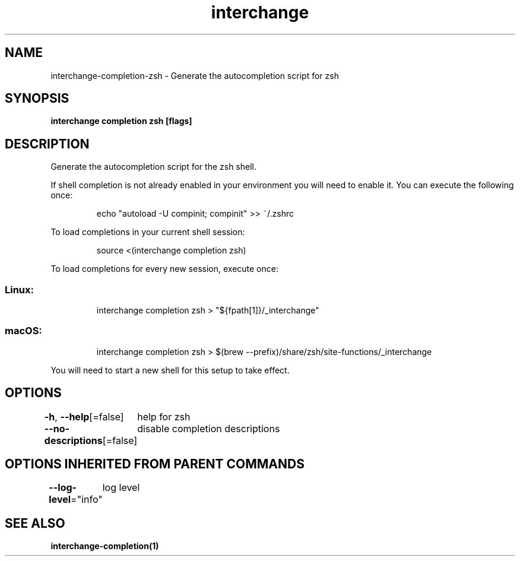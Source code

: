 .nh
.TH "interchange" "1" "Apr 2023" "Auto generated by spf13/cobra" ""

.SH NAME
.PP
interchange-completion-zsh - Generate the autocompletion script for zsh


.SH SYNOPSIS
.PP
\fBinterchange completion zsh [flags]\fP


.SH DESCRIPTION
.PP
Generate the autocompletion script for the zsh shell.

.PP
If shell completion is not already enabled in your environment you will need
to enable it.  You can execute the following once:

.PP
.RS

.nf
echo "autoload -U compinit; compinit" >> ~/.zshrc

.fi
.RE

.PP
To load completions in your current shell session:

.PP
.RS

.nf
source <(interchange completion zsh)

.fi
.RE

.PP
To load completions for every new session, execute once:

.SS Linux:
.PP
.RS

.nf
interchange completion zsh > "${fpath[1]}/_interchange"

.fi
.RE

.SS macOS:
.PP
.RS

.nf
interchange completion zsh > $(brew --prefix)/share/zsh/site-functions/_interchange

.fi
.RE

.PP
You will need to start a new shell for this setup to take effect.


.SH OPTIONS
.PP
\fB-h\fP, \fB--help\fP[=false]
	help for zsh

.PP
\fB--no-descriptions\fP[=false]
	disable completion descriptions


.SH OPTIONS INHERITED FROM PARENT COMMANDS
.PP
\fB--log-level\fP="info"
	log level


.SH SEE ALSO
.PP
\fBinterchange-completion(1)\fP

